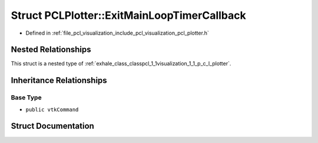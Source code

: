 .. _exhale_struct_structpcl_1_1visualization_1_1_p_c_l_plotter_1_1_exit_main_loop_timer_callback:

Struct PCLPlotter::ExitMainLoopTimerCallback
============================================

- Defined in :ref:`file_pcl_visualization_include_pcl_visualization_pcl_plotter.h`


Nested Relationships
--------------------

This struct is a nested type of :ref:`exhale_class_classpcl_1_1visualization_1_1_p_c_l_plotter`.


Inheritance Relationships
-------------------------

Base Type
*********

- ``public vtkCommand``


Struct Documentation
--------------------


.. doxygenstruct:: pcl::visualization::PCLPlotter::ExitMainLoopTimerCallback
   :members:
   :protected-members:
   :undoc-members: